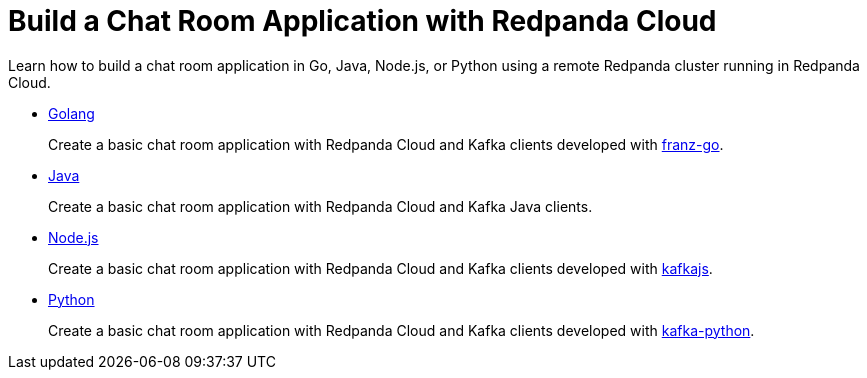 = Build a Chat Room Application with Redpanda Cloud
:description: Learn how to build a chat room application in Go, Java, Node.js, or Python using a remote Redpanda cluster running in Redpanda Cloud.

Learn how to build a chat room application in Go, Java, Node.js, or Python using a remote Redpanda cluster running in Redpanda Cloud.

* xref::guide-go-cloud.adoc[Golang]
+
Create a basic chat room application with Redpanda Cloud and Kafka clients developed with https://github.com/twmb/franz-go[franz-go].

* xref::guide-java-cloud.adoc[Java]
+
Create a basic chat room application with Redpanda Cloud and Kafka Java clients.

* xref::guide-nodejs-cloud.adoc[Node.js]
+
Create a basic chat room application with Redpanda Cloud and Kafka clients developed with https://kafka.js.org/[kafkajs].

* xref::guide-python-cloud.adoc[Python]
+
Create a basic chat room application with Redpanda Cloud and Kafka clients developed with https://kafka-python.readthedocs.io/en/master/[kafka-python].
